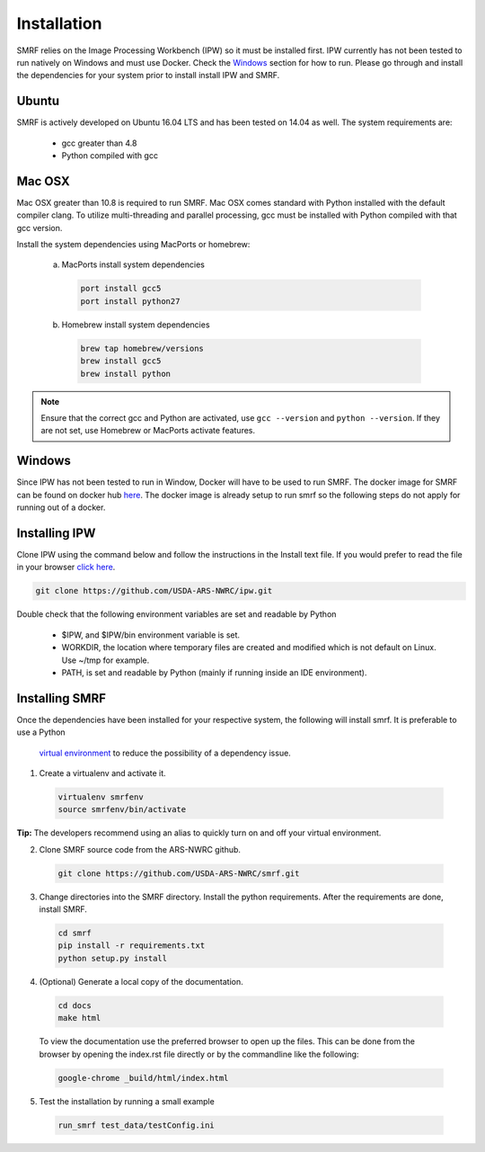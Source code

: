 
Installation
============

SMRF relies on the Image Processing Workbench (IPW) so it must be installed first.
IPW currently has not been tested to run natively on Windows and must use
Docker. Check the `Windows`_ section for how to run. Please go through and
install the dependencies for your system prior to install install IPW and SMRF.


Ubuntu
------

SMRF is actively developed on Ubuntu 16.04 LTS and has been tested on 14.04 as
well. The system requirements are:

 * gcc greater than 4.8
 * Python compiled with gcc


Mac OSX
-------

Mac OSX greater than 10.8 is required to run SMRF. Mac OSX comes standard with
Python installed with the default compiler clang. To utilize multi-threading
and parallel processing, gcc must be installed with Python compiled with that
gcc version.

Install the system dependencies using MacPorts or homebrew:

  a. MacPorts install system dependencies

    .. code-block:: bash

       port install gcc5
       port install python27

  b.  Homebrew install system dependencies

    .. code-block:: python

       brew tap homebrew/versions
       brew install gcc5
       brew install python

.. note::
   Ensure that the correct gcc and Python are activated, use ``gcc --version``
   and ``python --version``. If they are not set, use Homebrew or MacPorts
   activate features.

Windows
-------

Since IPW has not been tested to run in Window, Docker will have to be used
to run SMRF.  The docker image for SMRF can be found on docker hub
`here <https://hub.docker.com/r/scotthavens/smrf/>`_. The docker image is
already setup to run smrf so the following steps do not apply for running out
of a docker.


Installing IPW
--------------

Clone IPW  using the command below and follow the instructions in the Install
text file. If you would prefer to read the file in your browser `click here`_.

.. _click here: https://github.com/USDA-ARS-NWRC/ipw/blob/master/Install

.. code:: console

    git clone https://github.com/USDA-ARS-NWRC/ipw.git

Double check that the following environment variables are set and readable by Python

   * $IPW, and $IPW/bin environment variable is set.
   * WORKDIR, the location where temporary files are created and modified which
     is not default on Linux. Use ~/tmp for example.
   * PATH, is set and readable by Python (mainly if running inside an IDE
     environment).


Installing SMRF
---------------

Once the dependencies have been installed for your respective system, the
following will install smrf. It is preferable to use a Python
   `virtual environment`_  to reduce the possibility of a dependency issue.

.. _virtual environment: https://virtualenv.pypa.io

1. Create a virtualenv and activate it.

  .. code-block:: console

    virtualenv smrfenv
    source smrfenv/bin/activate

**Tip:** The developers recommend using an alias to quickly turn on
and off your virtual environment.


2. Clone SMRF source code from the ARS-NWRC github.

  .. code-block:: console

    git clone https://github.com/USDA-ARS-NWRC/smrf.git

3. Change directories into the SMRF directory. Install the python requirements.
   After the requirements are done, install SMRF.

  .. code-block:: console

    cd smrf
    pip install -r requirements.txt
    python setup.py install

4. (Optional) Generate a local copy of the documentation.

  .. code-block:: console

    cd docs
    make html

  To view the documentation use the preferred browser to open up the files.
  This can be done from the browser by opening the index.rst file directly or
  by the commandline like the following:

  .. code-block:: console

    google-chrome _build/html/index.html

5. Test the installation by running a small example

  .. code::

    run_smrf test_data/testConfig.ini
